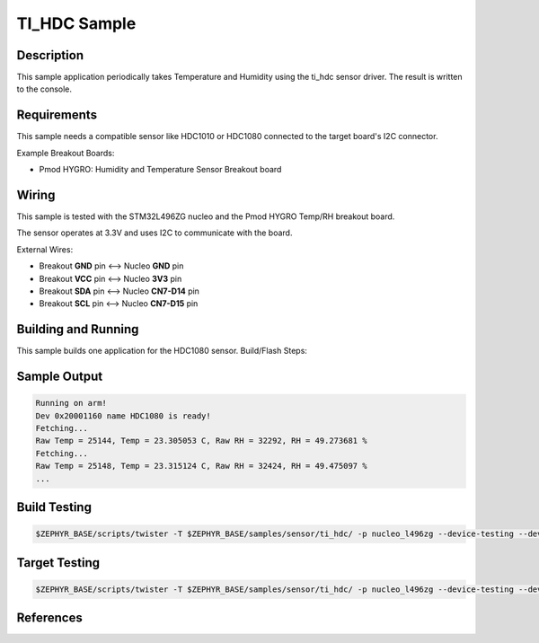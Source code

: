 .. _ti_hdc_sample:

TI_HDC Sample
##############

Description
***********

This sample application periodically takes Temperature and Humidity
using the ti_hdc sensor driver. The result is written to the console.

Requirements
************

This sample needs a compatible sensor like HDC1010 or HDC1080
connected to the target board's I2C connector.

Example Breakout Boards:

* Pmod HYGRO: Humidity and Temperature Sensor Breakout board


Wiring
******

This sample is tested with the STM32L496ZG nucleo and the Pmod HYGRO
Temp/RH breakout board.

The sensor operates at 3.3V and uses I2C to communicate with the board.

External Wires:

* Breakout **GND** pin <--> Nucleo **GND** pin
* Breakout **VCC** pin <--> Nucleo **3V3** pin
* Breakout **SDA** pin <--> Nucleo **CN7-D14** pin
* Breakout **SCL** pin <--> Nucleo **CN7-D15** pin

Building and Running
********************

This sample builds one application for the HDC1080 sensor.
Build/Flash Steps:

.. zephyr-app-commands::
   :zephyr-app: samples/sensor/ti_hdc/
   :board: nucleo_l496zg
   :goals: build flash
   :compact:

Sample Output
*************
.. code-block:: console

    Running on arm!
    Dev 0x20001160 name HDC1080 is ready!
    Fetching...
    Raw Temp = 25144, Temp = 23.305053 C, Raw RH = 32292, RH = 49.273681 %
    Fetching...
    Raw Temp = 25148, Temp = 23.315124 C, Raw RH = 32424, RH = 49.475097 %
    ...

Build Testing
**************

.. code-block:: bash

    $ZEPHYR_BASE/scripts/twister -T $ZEPHYR_BASE/samples/sensor/ti_hdc/ -p nucleo_l496zg --device-testing --device-serial /dev/ttyACM0 -t build

Target Testing
**************

.. code-block:: bash

    $ZEPHYR_BASE/scripts/twister -T $ZEPHYR_BASE/samples/sensor/ti_hdc/ -p nucleo_l496zg --device-testing --device-serial /dev/ttyACM0 -t target


References
**********

.. _Nucleo STM32L496ZG board: https://www.st.com/en/evaluation-tools/nucleo-l496zg.html
.. _HDC1080 Breakout board: https://store.digilentinc.com/pmod-hygro-digital-humidity-and-temperature-sensor/
